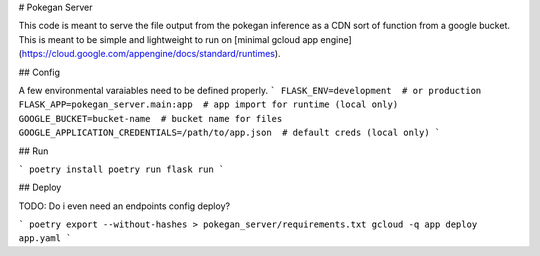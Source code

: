 # Pokegan Server

This code is meant to serve the file output from the pokegan inference as a 
CDN sort of function from a google bucket. This is meant to be simple and 
lightweight to run on [minimal gcloud app engine](https://cloud.google.com/appengine/docs/standard/runtimes).

## Config

A few environmental varaiables need to be defined properly.
```
FLASK_ENV=development  # or production
FLASK_APP=pokegan_server.main:app  # app import for runtime (local only)
GOOGLE_BUCKET=bucket-name  # bucket name for files
GOOGLE_APPLICATION_CREDENTIALS=/path/to/app.json  # default creds (local only)
```

## Run

```
poetry install
poetry run flask run
```

## Deploy

TODO: Do i even need an endpoints config deploy?

```
poetry export --without-hashes > pokegan_server/requirements.txt
gcloud -q app deploy app.yaml
```
